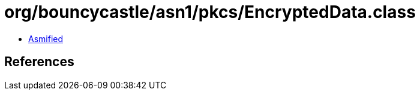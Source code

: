 = org/bouncycastle/asn1/pkcs/EncryptedData.class

 - link:EncryptedData-asmified.java[Asmified]

== References

